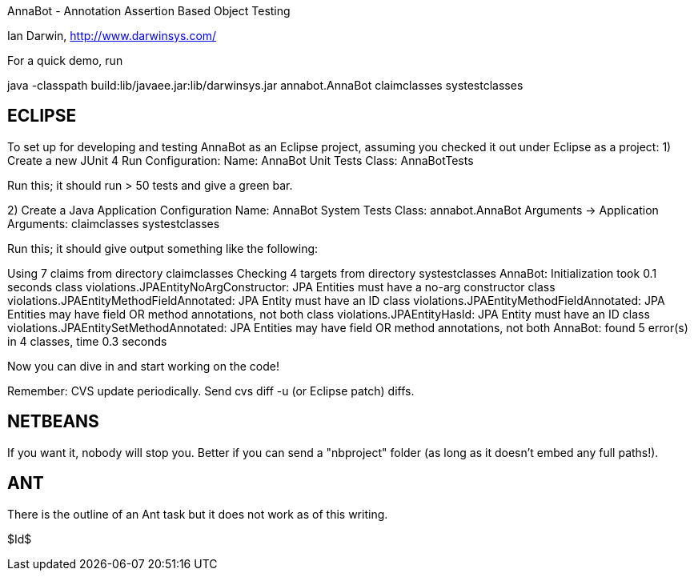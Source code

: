 AnnaBot - Annotation Assertion Based Object Testing

Ian Darwin, http://www.darwinsys.com/

For a quick demo, run

java -classpath build:lib/javaee.jar:lib/darwinsys.jar annabot.AnnaBot claimclasses systestclasses

ECLIPSE
-------

To set up for developing and testing AnnaBot as an Eclipse
project, assuming you checked it out under Eclipse as a project:
1) Create a new JUnit 4 Run Configuration:
	Name: AnnaBot Unit Tests
	Class: AnnaBotTests

Run this; it should run > 50 tests and give a green bar.

2) Create a Java Application Configuration
	Name: AnnaBot System Tests
	Class: annabot.AnnaBot
	Arguments -> Application Arguments: claimclasses systestclasses

Run this; it should give output something like the following:

Using 7 claims from directory claimclasses
Checking 4 targets from directory systestclasses
AnnaBot: Initialization took 0.1 seconds
class violations.JPAEntityNoArgConstructor: JPA Entities must have a no-arg constructor
class violations.JPAEntityMethodFieldAnnotated: JPA Entity must have an ID
class violations.JPAEntityMethodFieldAnnotated: JPA Entities may have field OR method annotations, not both
class violations.JPAEntityHasId: JPA Entity must have an ID
class violations.JPAEntitySetMethodAnnotated: JPA Entities may have field OR method annotations, not both
AnnaBot: found 5 error(s) in 4 classes, time 0.3 seconds

Now you can dive in and start working on the code!

Remember: CVS update periodically. Send cvs diff -u (or Eclipse patch) diffs.

NETBEANS
--------
If you want it, nobody will stop you.
Better if you can send a "nbproject" folder
(as long as it doesn't embed any full paths!).

ANT
---
There is the outline of an Ant task but it
does not work as of this writing.

$Id$